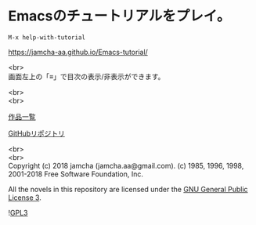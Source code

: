 #+OPTIONS: toc:nil
#+OPTIONS: \n:t

* Emacsのチュートリアルをプレイ。

  ~M-x help-with-tutorial~

  [[https://jamcha-aa.github.io/Emacs-tutorial/]]

  <br>
  画面左上の「≡」で目次の表示/非表示ができます。

  <br>
  <br>

  [[https://jamcha-aa.github.io/About/][作品一覧]]

  [[https://github.com/jamcha-aa/Emacs-tutorial][GitHubリポジトリ]]

  <br>
  <br>
  Copyright (c) 2018 jamcha (jamcha.aa@gmail.com). (c) 1985, 1996, 1998, 2001-2018 Free Software Foundation, Inc.

  All the novels in this repository are licensed under the [[https://www.gnu.org/licenses/gpl.html][GNU General Public License 3]].

  ![[https://www.gnu.org/graphics/gplv3-88x31.png][GPL3]]

